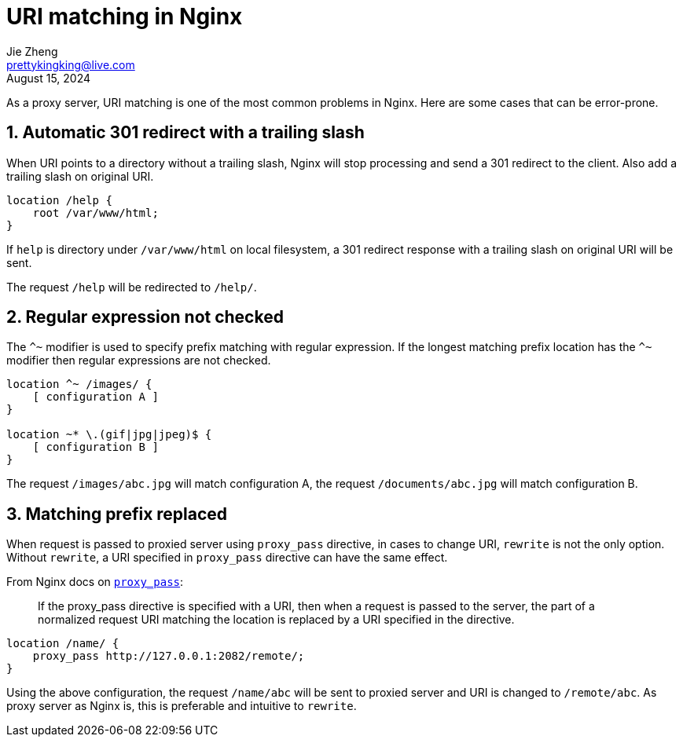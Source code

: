 = URI matching in Nginx
Jie Zheng <prettykingking@live.com>
:revdate: August 15, 2024
:sectnums:
:page-lang: en
:page-layout: post_en
:page-category: Web Server
:page-tags: [nginx, proxy]
:page-description: Hidden rules when configure location matching.

As a proxy server, URI matching is one of the most common problems in Nginx.
Here are some cases that can be error-prone.

== Automatic 301 redirect with a trailing slash

When URI points to a directory without a trailing slash, Nginx will stop
processing and send a 301 redirect to the client.
Also add a trailing slash on original URI.

----
location /help {
    root /var/www/html;
}
----

If `help` is directory under `/var/www/html` on local filesystem,
a 301 redirect response with a trailing slash on original URI will be sent.

The request `/help` will be redirected to `/help/`.


== Regular expression not checked

The `^~` modifier is used to specify prefix matching with regular expression.
If the longest matching prefix location has the `^~` modifier
then regular expressions are not checked.

----
location ^~ /images/ {
    [ configuration A ]
}

location ~* \.(gif|jpg|jpeg)$ {
    [ configuration B ]
}
----

The request `/images/abc.jpg` will match configuration A,
the request `/documents/abc.jpg` will match configuration B.

== Matching prefix replaced

When request is passed to proxied server using `proxy_pass` directive,
in cases to change URI, `rewrite` is not the only option. Without `rewrite`, a URI specified
in `proxy_pass` directive can have the same effect.

From Nginx docs on
https://nginx.org/en/docs/http/ngx_http_proxy_module.html#proxy_pass[`proxy_pass`]:

[quote]
____
If the proxy_pass directive is specified with a URI,
then when a request is passed to the server,
the part of a normalized request URI matching the location
is replaced by a URI specified in the directive.
____

----
location /name/ {
    proxy_pass http://127.0.0.1:2082/remote/;
}
----

Using the above configuration, the request `/name/abc` will be sent to proxied server
and URI is changed to `/remote/abc`.
As proxy server as Nginx is, this is preferable and intuitive to `rewrite`.

